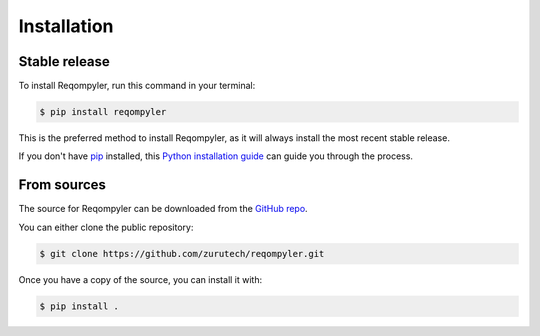 .. highlight:: shell

============
Installation
============


Stable release
--------------

To install Reqompyler, run this command in your terminal:

.. code-block:: console

    $ pip install reqompyler

This is the preferred method to install Reqompyler, as it will always install the most recent stable release.

If you don't have `pip`_ installed, this `Python installation guide`_ can guide
you through the process.

From sources
------------

The source for Reqompyler can be downloaded from the `GitHub repo`_.

You can either clone the public repository:

.. code-block:: console

    $ git clone https://github.com/zurutech/reqompyler.git

Once you have a copy of the source, you can install it with:

.. code-block:: console

    $ pip install .


.. _pip: https://pip.pypa.io
.. _Python installation guide: http://docs.python-guide.org/en/latest/starting/installation/
.. _GitHub repo: https://github.com/zurutech/reqompyler

